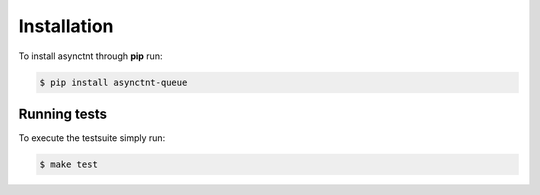 .. _asynctnt_queue-installation:


Installation
============

To install asynctnt through **pip** run:

.. code-block:: bash

    $ pip install asynctnt-queue


Running tests
-------------

To execute the testsuite simply run:

.. code-block:: bash

    $ make test
